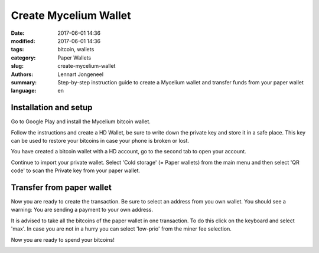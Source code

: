 Create Mycelium Wallet
======================

:date: 2017-06-01 14:36
:modified: 2017-06-01 14:36
:tags: bitcoin, wallets
:category: Paper Wallets
:slug: create-mycelium-wallet
:authors: Lennart Jongeneel
:summary: Step-by-step instruction guide to create a Mycelium wallet and transfer funds from your paper wallet
:language: en


.. _create-mycelium-wallet:

Installation and setup
----------------------

Go to Google Play and install the Mycelium bitcoin wallet.

.. image:: images/mycelium-download.png
   :width: 400px
   :alt: Download and install Mycelium app
   :align: center
   :target: https://play.google.com/store/apps/details?id=com.mycelium.wallet

Follow the instructions and create a HD Wallet, be sure to write down the private key and store it in
a safe place. This key can be used to restore your bitcoins in case your phone is broken or lost.

You have created a bitcoin wallet with a HD account, go to the second tab to open your account.

.. image:: images/mycelium-your-account.png
   :width: 400px
   :alt: Your Mycelium HD Wallet account
   :align: center

Continue to import your private wallet. Select 'Cold storage' (= Paper wallets)
from the main menu and then select 'QR code'
to scan the Private key from your paper wallet.

.. image:: images/mycelium-your-account.png
   :width: 400px
   :alt: Scan private key with Mycelium from 'cold storage'
   :align: center


Transfer from paper wallet
--------------------------

Now you are ready to create the transaction. Be sure to select an address from you own wallet.
You should see a warning: You are sending a payment to your own address.

.. image:: images/mycelium-create-transaction.png
   :width: 400px
   :alt: Scan private key with Mycelium from 'cold storage'
   :align: center

It is advised to take all the bitcoins of the paper wallet in one transaction. To do
this click on the keyboard and select 'max'. In case you are not in a hurry you can
select 'low-prio' from the miner fee selection.

.. image:: images/mycelium-create-transaction-max-amount.png
   :width: 400px
   :alt: Sweep complete cold storage / paper wallet
   :align: center

Now you are ready to spend your bitcoins!

.. image:: images/mycelium-transaction-done.png
   :width: 400px
   :alt: Waiting to confirm...
   :align: center
